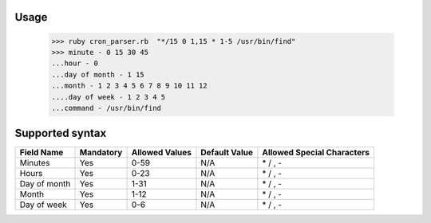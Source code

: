 Usage
============

    >>> ruby cron_parser.rb  "*/15 0 1,15 * 1-5 /usr/bin/find"
    >>> minute - 0 15 30 45
    ...hour - 0
    ...day of month - 1 15
    ...month - 1 2 3 4 5 6 7 8 9 10 11 12
    ....day of week - 1 2 3 4 5
    ...command - /usr/bin/find
    
    
Supported syntax
================

============= =========== ================= ============== ===========================
Field Name    Mandatory   Allowed Values    Default Value  Allowed Special Characters
============= =========== ================= ============== ===========================
Minutes       Yes         0-59              N/A            \* / , -
Hours         Yes         0-23              N/A            \* / , -
Day of month  Yes         1-31              N/A            \* / , - 
Month         Yes         1-12              N/A            \* / , -
Day of week   Yes         0-6               N/A            \* / , - 
============= =========== ================= ============== ===========================
